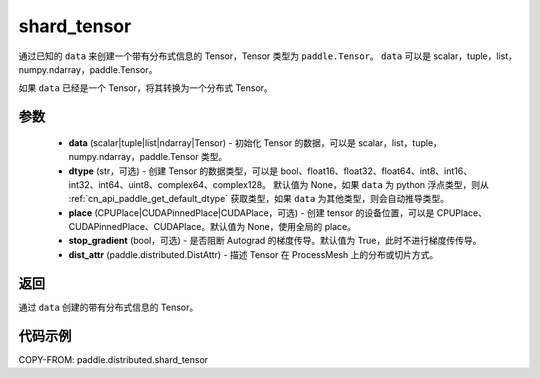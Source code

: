 .. _cn_api_paddle_distributed_shard_tensor:

shard_tensor
-------------------------------

.. py:function:: paddle.distributed.shard_tensor(data, dtype=None, place=None, stop_gradient=True, dist_attr=None)

通过已知的 ``data`` 来创建一个带有分布式信息的 Tensor，Tensor 类型为 ``paddle.Tensor``。
``data`` 可以是 scalar，tuple，list，numpy\.ndarray，paddle\.Tensor。

如果 ``data`` 已经是一个 Tensor，将其转换为一个分布式 Tensor。


参数
:::::::::

    - **data** (scalar|tuple|list|ndarray|Tensor) - 初始化 Tensor 的数据，可以是 scalar，list，tuple，numpy\.ndarray，paddle\.Tensor 类型。
    - **dtype** (str，可选) - 创建 Tensor 的数据类型，可以是 bool、float16、float32、float64、int8、int16、int32、int64、uint8、complex64、complex128。
      默认值为 None，如果 ``data`` 为 python 浮点类型，则从 :ref:`cn_api_paddle_get_default_dtype` 获取类型，如果 ``data`` 为其他类型，则会自动推导类型。
    - **place** (CPUPlace|CUDAPinnedPlace|CUDAPlace，可选) - 创建 tensor 的设备位置，可以是 CPUPlace、CUDAPinnedPlace、CUDAPlace。默认值为 None，使用全局的 place。
    - **stop_gradient** (bool，可选) - 是否阻断 Autograd 的梯度传导。默认值为 True，此时不进行梯度传传导。
    - **dist_attr** (paddle.distributed.DistAttr) - 描述 Tensor 在 ProcessMesh 上的分布或切片方式。

返回
:::::::::
通过 ``data`` 创建的带有分布式信息的 Tensor。


代码示例
:::::::::

COPY-FROM: paddle.distributed.shard_tensor
